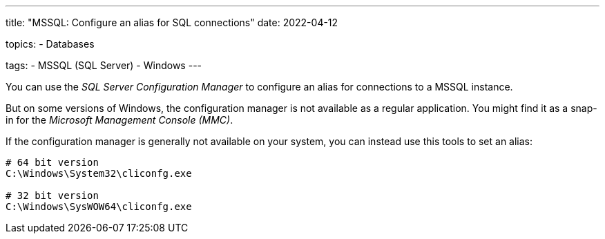 ---
title: "MSSQL: Configure an alias for SQL connections"
date: 2022-04-12

topics:
  - Databases

tags:
  - MSSQL (SQL Server)
  - Windows
---

:source-language: bash

You can use the _SQL Server Configuration Manager_ to configure an alias for connections to a MSSQL instance.

But on some versions of Windows, the configuration manager is not available as a regular application.
You might find it as a snap-in for the _Microsoft Management Console (MMC)_.

If the configuration manager is generally not available on your system, you can instead use this tools to set an alias:

----
# 64 bit version
C:\Windows\System32\cliconfg.exe

# 32 bit version
C:\Windows\SysWOW64\cliconfg.exe
----

